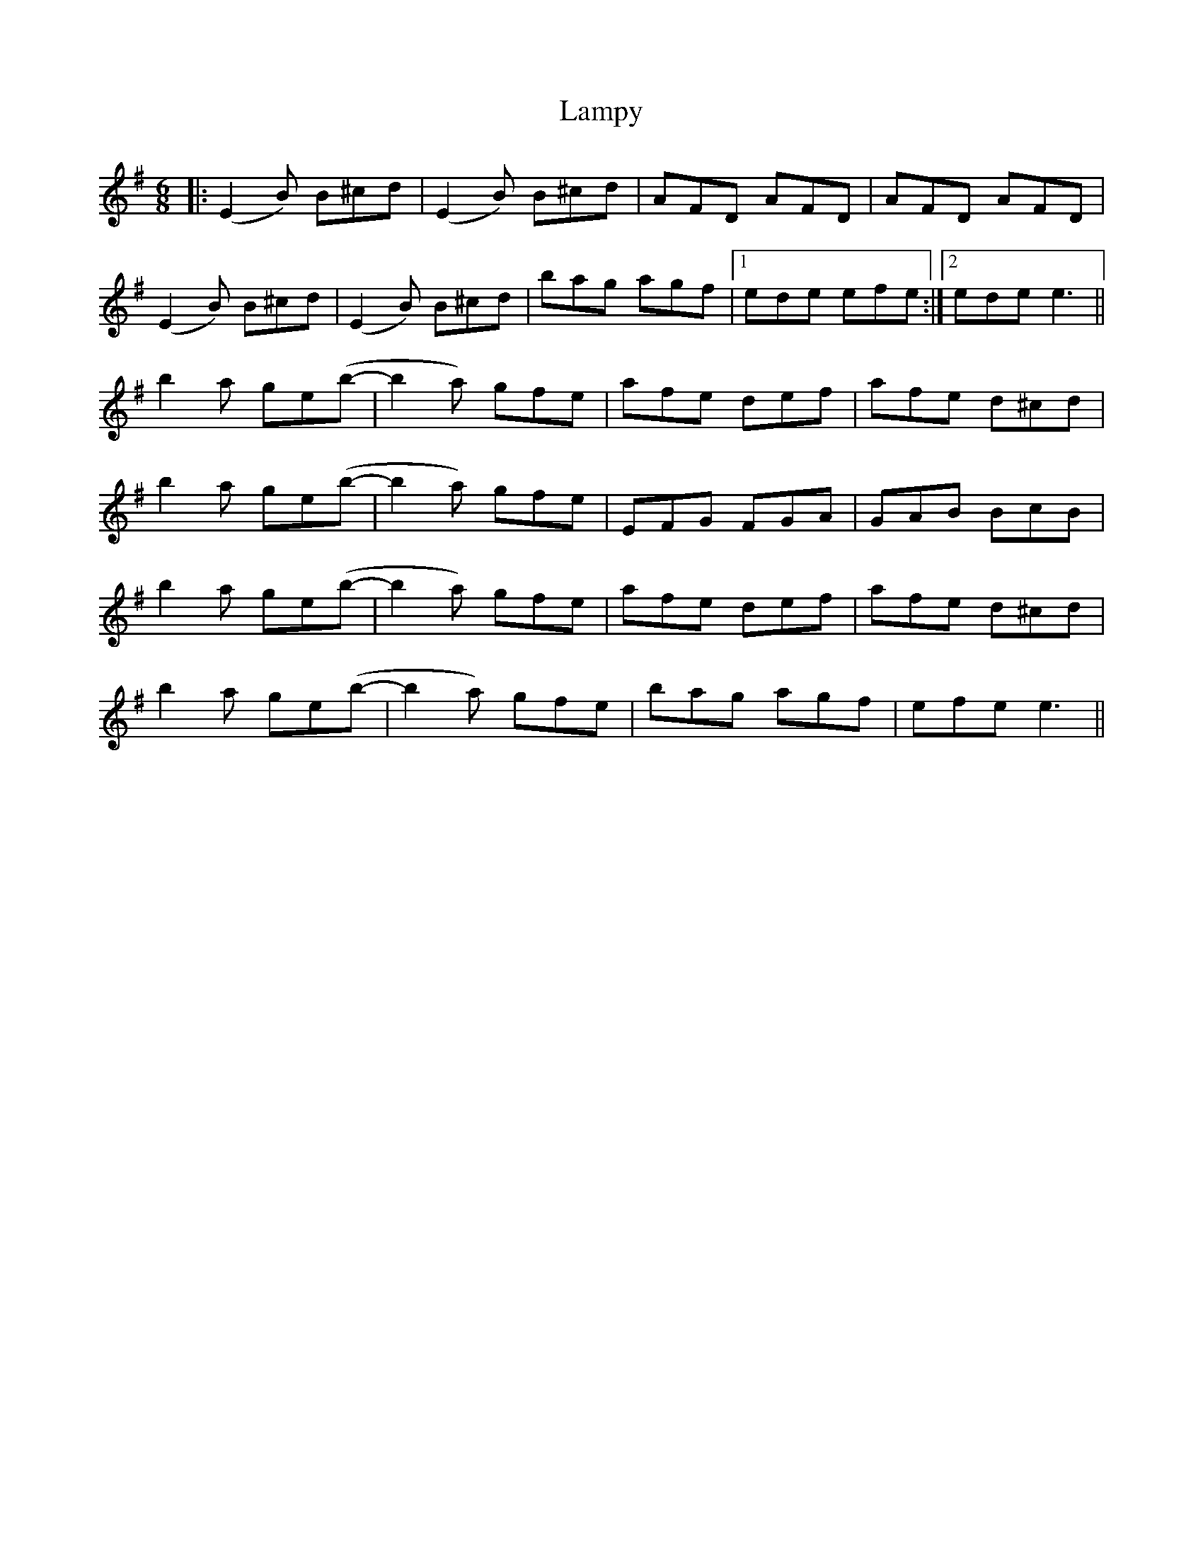 X: 22735
T: Lampy
R: jig
M: 6/8
K: Eminor
|:(E2B) B^cd|(E2B) B^cd|AFD AFD|AFD AFD|
(E2B) B^cd|(E2B) B^cd|bag agf|1 ede efe:|2 ede e3||
b2a ge(b-|b2a) gfe|afe def|afe d^cd|
b2a ge(b-|b2a) gfe|EFG FGA|GAB BcB|
b2a ge(b-|b2a) gfe|afe def|afe d^cd|
b2a ge(b-|b2a) gfe|bag agf|efe e3||

